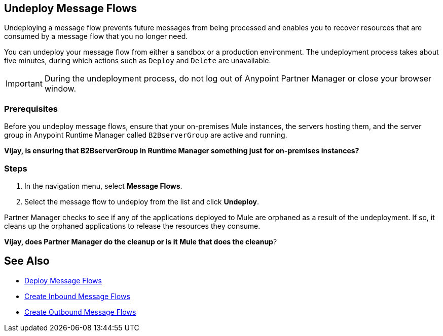 == Undeploy Message Flows

Undeploying a message flow prevents future messages from being processed and enables you to recover resources that are consumed by a message flow that you no longer need.

You can undeploy your message flow from either a sandbox or a production environment. The undeployment process takes about five minutes, during which actions such as `Deploy` and `Delete` are unavailable.

[IMPORTANT]
During the undeployment process, do not log out of Anypoint Partner Manager or close your browser window.

=== Prerequisites

Before you undeploy message flows, ensure that your on-premises Mule instances, the servers hosting them, and the server group in Anypoint Runtime Manager called `B2BserverGroup` are active and running.

*Vijay, is ensuring that B2BserverGroup in Runtime Manager something just for on-premises instances?*

=== Steps

. In the navigation menu, select *Message Flows*.
. Select the message flow to undeploy from the list and click *Undeploy*.

Partner Manager checks to see if any of the applications deployed to Mule are orphaned as a result of the undeployment. If so, it cleans up the orphaned applications to release the resources they consume.

*Vijay, does Partner Manager do the cleanup or is it Mule that does the cleanup*?

== See Also

* xref:deploy-message-flows.adoc[Deploy Message Flows]
* xref:create-inbound-message-flow.adoc[Create Inbound Message Flows]
* xref:create-outbound-message-flow.adoc[Create Outbound Message Flows]
